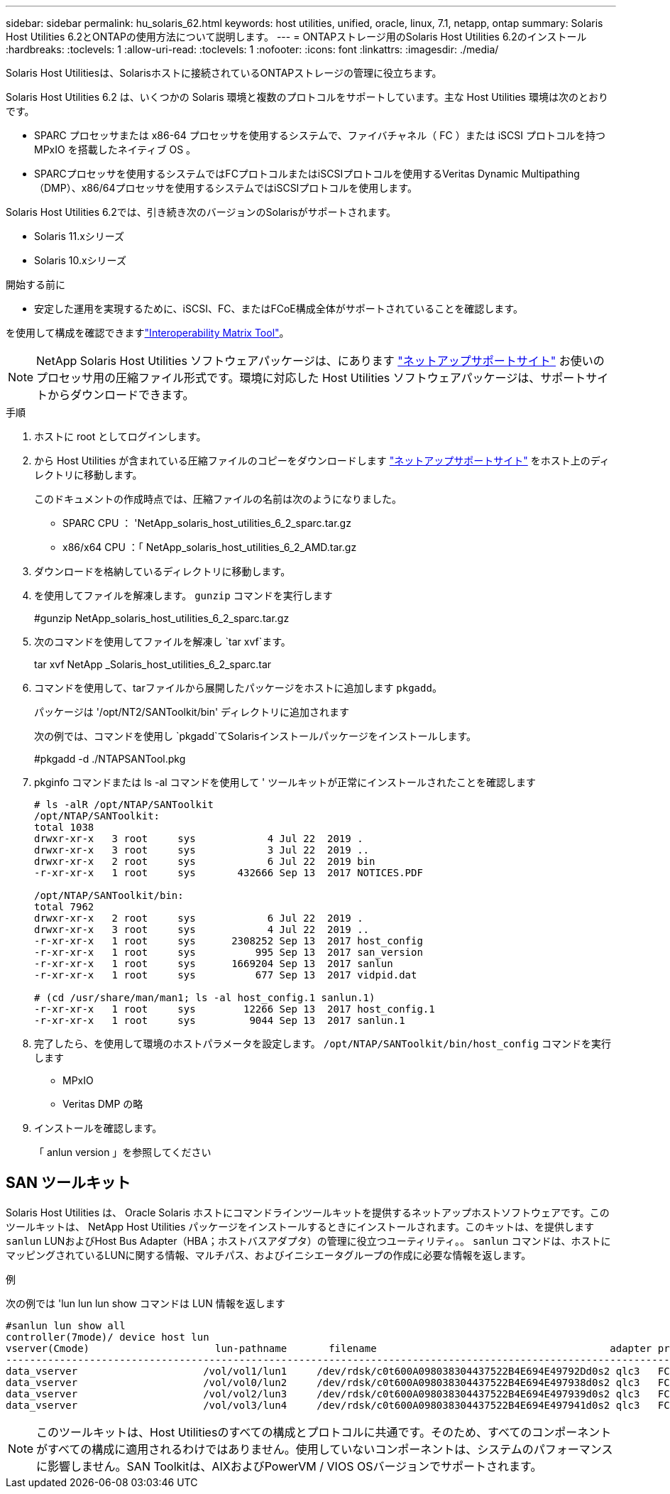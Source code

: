 ---
sidebar: sidebar 
permalink: hu_solaris_62.html 
keywords: host utilities, unified, oracle, linux, 7.1, netapp, ontap 
summary: Solaris Host Utilities 6.2とONTAPの使用方法について説明します。 
---
= ONTAPストレージ用のSolaris Host Utilities 6.2のインストール
:hardbreaks:
:toclevels: 1
:allow-uri-read: 
:toclevels: 1
:nofooter: 
:icons: font
:linkattrs: 
:imagesdir: ./media/


[role="lead"]
Solaris Host Utilitiesは、Solarisホストに接続されているONTAPストレージの管理に役立ちます。

Solaris Host Utilities 6.2 は、いくつかの Solaris 環境と複数のプロトコルをサポートしています。主な Host Utilities 環境は次のとおりです。

* SPARC プロセッサまたは x86-64 プロセッサを使用するシステムで、ファイバチャネル（ FC ）または iSCSI プロトコルを持つ MPxIO を搭載したネイティブ OS 。
* SPARCプロセッサを使用するシステムではFCプロトコルまたはiSCSIプロトコルを使用するVeritas Dynamic Multipathing（DMP）、x86/64プロセッサを使用するシステムではiSCSIプロトコルを使用します。


Solaris Host Utilities 6.2では、引き続き次のバージョンのSolarisがサポートされます。

* Solaris 11.xシリーズ
* Solaris 10.xシリーズ


.開始する前に
* 安定した運用を実現するために、iSCSI、FC、またはFCoE構成全体がサポートされていることを確認します。


を使用して構成を確認できますlink:https://imt.netapp.com/matrix/#welcome["Interoperability Matrix Tool"^]。


NOTE: NetApp Solaris Host Utilities ソフトウェアパッケージは、にあります link:https://mysupport.netapp.com/site/products/all/details/hostutilities/downloads-tab/download/61343/6.2/downloads["ネットアップサポートサイト"^] お使いのプロセッサ用の圧縮ファイル形式です。環境に対応した Host Utilities ソフトウェアパッケージは、サポートサイトからダウンロードできます。

.手順
. ホストに root としてログインします。
. から Host Utilities が含まれている圧縮ファイルのコピーをダウンロードします link:https://mysupport.netapp.com/site/products/all/details/hostutilities/downloads-tab/download/61343/6.2/downloads["ネットアップサポートサイト"^] をホスト上のディレクトリに移動します。
+
このドキュメントの作成時点では、圧縮ファイルの名前は次のようになりました。

+
** SPARC CPU ： 'NetApp_solaris_host_utilities_6_2_sparc.tar.gz
** x86/x64 CPU ：「 NetApp_solaris_host_utilities_6_2_AMD.tar.gz


. ダウンロードを格納しているディレクトリに移動します。
. を使用してファイルを解凍します。 `gunzip` コマンドを実行します
+
#gunzip NetApp_solaris_host_utilities_6_2_sparc.tar.gz

. 次のコマンドを使用してファイルを解凍し `tar xvf`ます。
+
tar xvf NetApp _Solaris_host_utilities_6_2_sparc.tar

. コマンドを使用して、tarファイルから展開したパッケージをホストに追加します `pkgadd`。
+
パッケージは '/opt/NT2/SANToolkit/bin' ディレクトリに追加されます

+
次の例では、コマンドを使用し `pkgadd`てSolarisインストールパッケージをインストールします。

+
#pkgadd -d ./NTAPSANTool.pkg

. pkginfo コマンドまたは ls -al コマンドを使用して ' ツールキットが正常にインストールされたことを確認します
+
[listing]
----
# ls -alR /opt/NTAP/SANToolkit
/opt/NTAP/SANToolkit:
total 1038
drwxr-xr-x   3 root     sys            4 Jul 22  2019 .
drwxr-xr-x   3 root     sys            3 Jul 22  2019 ..
drwxr-xr-x   2 root     sys            6 Jul 22  2019 bin
-r-xr-xr-x   1 root     sys       432666 Sep 13  2017 NOTICES.PDF

/opt/NTAP/SANToolkit/bin:
total 7962
drwxr-xr-x   2 root     sys            6 Jul 22  2019 .
drwxr-xr-x   3 root     sys            4 Jul 22  2019 ..
-r-xr-xr-x   1 root     sys      2308252 Sep 13  2017 host_config
-r-xr-xr-x   1 root     sys          995 Sep 13  2017 san_version
-r-xr-xr-x   1 root     sys      1669204 Sep 13  2017 sanlun
-r-xr-xr-x   1 root     sys          677 Sep 13  2017 vidpid.dat

# (cd /usr/share/man/man1; ls -al host_config.1 sanlun.1)
-r-xr-xr-x   1 root     sys        12266 Sep 13  2017 host_config.1
-r-xr-xr-x   1 root     sys         9044 Sep 13  2017 sanlun.1
----
. 完了したら、を使用して環境のホストパラメータを設定します。 `/opt/NTAP/SANToolkit/bin/host_config` コマンドを実行します
+
** MPxIO
** Veritas DMP の略


. インストールを確認します。
+
「 anlun version 」を参照してください





== SAN ツールキット

Solaris Host Utilities は、 Oracle Solaris ホストにコマンドラインツールキットを提供するネットアップホストソフトウェアです。このツールキットは、 NetApp Host Utilities パッケージをインストールするときにインストールされます。このキットは、を提供します `sanlun` LUNおよびHost Bus Adapter（HBA；ホストバスアダプタ）の管理に役立つユーティリティ。。 `sanlun` コマンドは、ホストにマッピングされているLUNに関する情報、マルチパス、およびイニシエータグループの作成に必要な情報を返します。

.例
次の例では 'lun lun lun show コマンドは LUN 情報を返します

[listing]
----
#sanlun lun show all
controller(7mode)/ device host lun
vserver(Cmode)                     lun-pathname       filename                                       adapter protocol size mode
-----------------------------------------------------------------------------------------------------------------------------------
data_vserver                     /vol/vol1/lun1     /dev/rdsk/c0t600A098038304437522B4E694E49792Dd0s2 qlc3   FCP       10g cDOT
data_vserver                     /vol/vol0/lun2     /dev/rdsk/c0t600A098038304437522B4E694E497938d0s2 qlc3   FCP       10g cDOT
data_vserver                     /vol/vol2/lun3     /dev/rdsk/c0t600A098038304437522B4E694E497939d0s2 qlc3   FCP       10g cDOT
data_vserver                     /vol/vol3/lun4     /dev/rdsk/c0t600A098038304437522B4E694E497941d0s2 qlc3   FCP       10g cDOT


----

NOTE: このツールキットは、Host Utilitiesのすべての構成とプロトコルに共通です。そのため、すべてのコンポーネントがすべての構成に適用されるわけではありません。使用していないコンポーネントは、システムのパフォーマンスに影響しません。SAN Toolkitは、AIXおよびPowerVM / VIOS OSバージョンでサポートされます。
